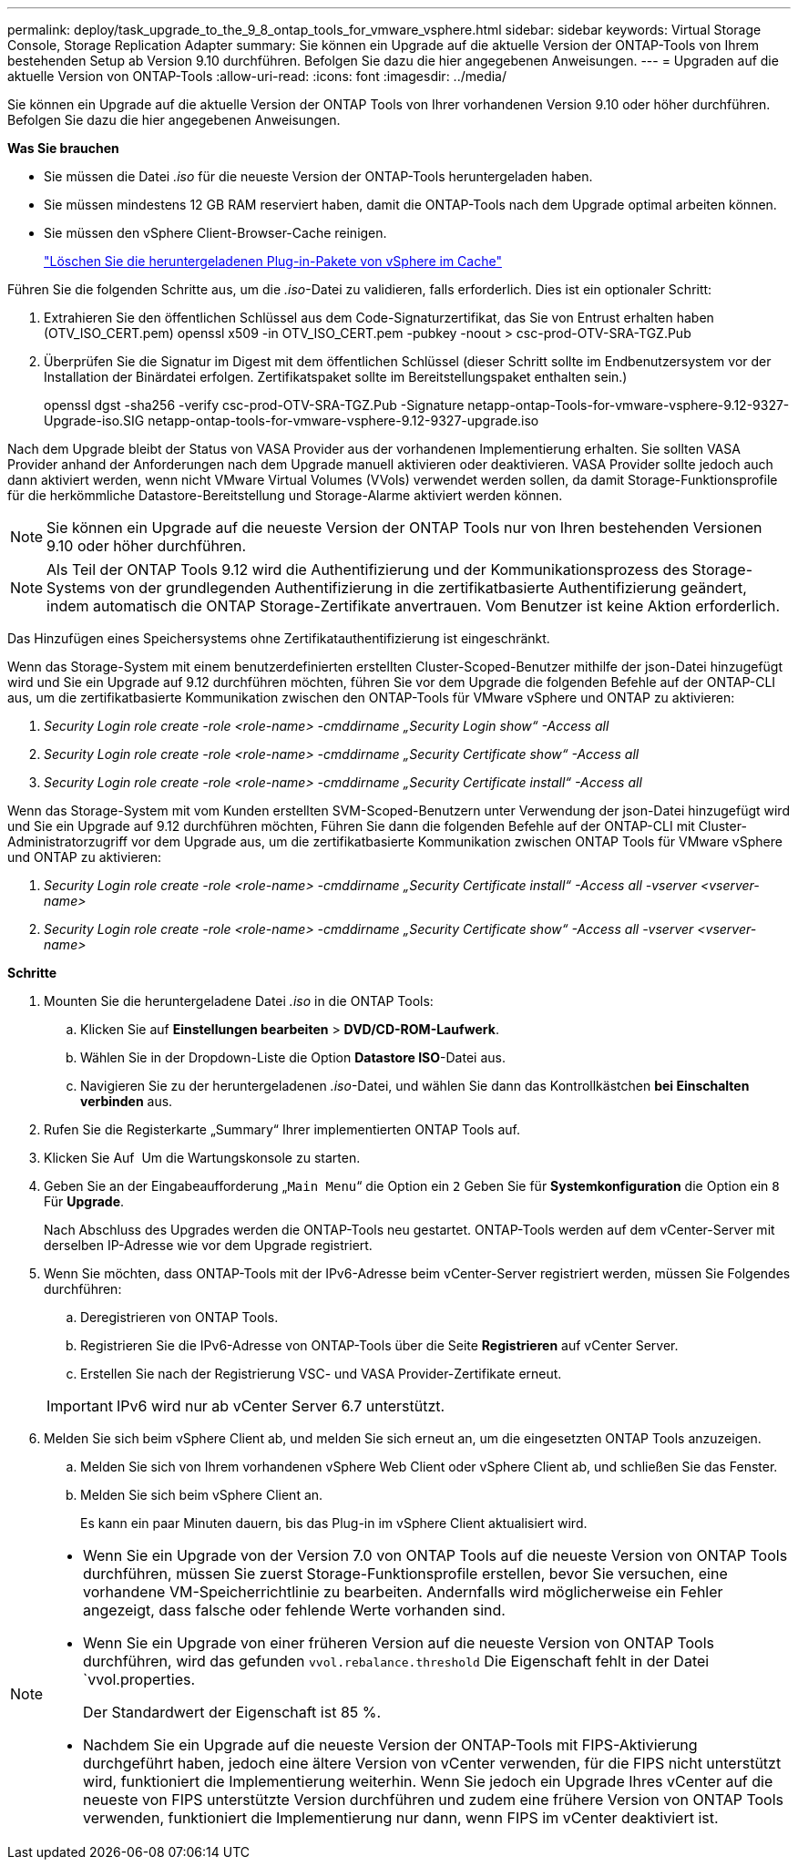 ---
permalink: deploy/task_upgrade_to_the_9_8_ontap_tools_for_vmware_vsphere.html 
sidebar: sidebar 
keywords: Virtual Storage Console, Storage Replication Adapter 
summary: Sie können ein Upgrade auf die aktuelle Version der ONTAP-Tools von Ihrem bestehenden Setup ab Version 9.10 durchführen. Befolgen Sie dazu die hier angegebenen Anweisungen. 
---
= Upgraden auf die aktuelle Version von ONTAP-Tools
:allow-uri-read: 
:icons: font
:imagesdir: ../media/


[role="lead"]
Sie können ein Upgrade auf die aktuelle Version der ONTAP Tools von Ihrer vorhandenen Version 9.10 oder höher durchführen. Befolgen Sie dazu die hier angegebenen Anweisungen.

*Was Sie brauchen*

* Sie müssen die Datei _.iso_ für die neueste Version der ONTAP-Tools heruntergeladen haben.
* Sie müssen mindestens 12 GB RAM reserviert haben, damit die ONTAP-Tools nach dem Upgrade optimal arbeiten können.
* Sie müssen den vSphere Client-Browser-Cache reinigen.
+
link:../deploy/task_clean_the_vsphere_cached_downloaded_plug_in_packages.html["Löschen Sie die heruntergeladenen Plug-in-Pakete von vSphere im Cache"]



Führen Sie die folgenden Schritte aus, um die _.iso_-Datei zu validieren, falls erforderlich. Dies ist ein optionaler Schritt:

. Extrahieren Sie den öffentlichen Schlüssel aus dem Code-Signaturzertifikat, das Sie von Entrust erhalten haben (OTV_ISO_CERT.pem) openssl x509 -in OTV_ISO_CERT.pem -pubkey -noout > csc-prod-OTV-SRA-TGZ.Pub
. Überprüfen Sie die Signatur im Digest mit dem öffentlichen Schlüssel (dieser Schritt sollte im Endbenutzersystem vor der Installation der Binärdatei erfolgen. Zertifikatspaket sollte im Bereitstellungspaket enthalten sein.)
+
openssl dgst -sha256 -verify csc-prod-OTV-SRA-TGZ.Pub -Signature netapp-ontap-Tools-for-vmware-vsphere-9.12-9327-Upgrade-iso.SIG netapp-ontap-tools-for-vmware-vsphere-9.12-9327-upgrade.iso



Nach dem Upgrade bleibt der Status von VASA Provider aus der vorhandenen Implementierung erhalten. Sie sollten VASA Provider anhand der Anforderungen nach dem Upgrade manuell aktivieren oder deaktivieren. VASA Provider sollte jedoch auch dann aktiviert werden, wenn nicht VMware Virtual Volumes (VVols) verwendet werden sollen, da damit Storage-Funktionsprofile für die herkömmliche Datastore-Bereitstellung und Storage-Alarme aktiviert werden können.


NOTE: Sie können ein Upgrade auf die neueste Version der ONTAP Tools nur von Ihren bestehenden Versionen 9.10 oder höher durchführen.


NOTE: Als Teil der ONTAP Tools 9.12 wird die Authentifizierung und der Kommunikationsprozess des Storage-Systems von der grundlegenden Authentifizierung in die zertifikatbasierte Authentifizierung geändert, indem automatisch die ONTAP Storage-Zertifikate anvertrauen. Vom Benutzer ist keine Aktion erforderlich.

Das Hinzufügen eines Speichersystems ohne Zertifikatauthentifizierung ist eingeschränkt.

Wenn das Storage-System mit einem benutzerdefinierten erstellten Cluster-Scoped-Benutzer mithilfe der json-Datei hinzugefügt wird und Sie ein Upgrade auf 9.12 durchführen möchten, führen Sie vor dem Upgrade die folgenden Befehle auf der ONTAP-CLI aus, um die zertifikatbasierte Kommunikation zwischen den ONTAP-Tools für VMware vSphere und ONTAP zu aktivieren:

. _Security Login role create -role <role-name> -cmddirname „Security Login show“ -Access all_
. _Security Login role create -role <role-name> -cmddirname „Security Certificate show“ -Access all_
. _Security Login role create -role <role-name> -cmddirname „Security Certificate install“ -Access all_


Wenn das Storage-System mit vom Kunden erstellten SVM-Scoped-Benutzern unter Verwendung der json-Datei hinzugefügt wird und Sie ein Upgrade auf 9.12 durchführen möchten, Führen Sie dann die folgenden Befehle auf der ONTAP-CLI mit Cluster-Administratorzugriff vor dem Upgrade aus, um die zertifikatbasierte Kommunikation zwischen ONTAP Tools für VMware vSphere und ONTAP zu aktivieren:

. _Security Login role create -role <role-name> -cmddirname „Security Certificate install“ -Access all -vserver <vserver-name>_
. _Security Login role create -role <role-name> -cmddirname „Security Certificate show“ -Access all -vserver <vserver-name>_


*Schritte*

. Mounten Sie die heruntergeladene Datei _.iso_ in die ONTAP Tools:
+
.. Klicken Sie auf *Einstellungen bearbeiten* > *DVD/CD-ROM-Laufwerk*.
.. Wählen Sie in der Dropdown-Liste die Option *Datastore ISO*-Datei aus.
.. Navigieren Sie zu der heruntergeladenen _.iso_-Datei, und wählen Sie dann das Kontrollkästchen *bei Einschalten verbinden* aus.


. Rufen Sie die Registerkarte „Summary“ Ihrer implementierten ONTAP Tools auf.
. Klicken Sie Auf *image:../media/launch_maintenance_console.gif[""]* Um die Wartungskonsole zu starten.
. Geben Sie an der Eingabeaufforderung „`Main Menu`“ die Option ein `2` Geben Sie für *Systemkonfiguration* die Option ein `8` Für *Upgrade*.
+
Nach Abschluss des Upgrades werden die ONTAP-Tools neu gestartet. ONTAP-Tools werden auf dem vCenter-Server mit derselben IP-Adresse wie vor dem Upgrade registriert.

. Wenn Sie möchten, dass ONTAP-Tools mit der IPv6-Adresse beim vCenter-Server registriert werden, müssen Sie Folgendes durchführen:
+
.. Deregistrieren von ONTAP Tools.
.. Registrieren Sie die IPv6-Adresse von ONTAP-Tools über die Seite *Registrieren* auf vCenter Server.
.. Erstellen Sie nach der Registrierung VSC- und VASA Provider-Zertifikate erneut.


+

IMPORTANT: IPv6 wird nur ab vCenter Server 6.7 unterstützt.

. Melden Sie sich beim vSphere Client ab, und melden Sie sich erneut an, um die eingesetzten ONTAP Tools anzuzeigen.
+
.. Melden Sie sich von Ihrem vorhandenen vSphere Web Client oder vSphere Client ab, und schließen Sie das Fenster.
.. Melden Sie sich beim vSphere Client an.
+
Es kann ein paar Minuten dauern, bis das Plug-in im vSphere Client aktualisiert wird.





[NOTE]
====
* Wenn Sie ein Upgrade von der Version 7.0 von ONTAP Tools auf die neueste Version von ONTAP Tools durchführen, müssen Sie zuerst Storage-Funktionsprofile erstellen, bevor Sie versuchen, eine vorhandene VM-Speicherrichtlinie zu bearbeiten. Andernfalls wird möglicherweise ein Fehler angezeigt, dass falsche oder fehlende Werte vorhanden sind.
* Wenn Sie ein Upgrade von einer früheren Version auf die neueste Version von ONTAP Tools durchführen, wird das gefunden `vvol.rebalance.threshold` Die Eigenschaft fehlt in der Datei `vvol.properties.
+
Der Standardwert der Eigenschaft ist 85 %.

* Nachdem Sie ein Upgrade auf die neueste Version der ONTAP-Tools mit FIPS-Aktivierung durchgeführt haben, jedoch eine ältere Version von vCenter verwenden, für die FIPS nicht unterstützt wird, funktioniert die Implementierung weiterhin. Wenn Sie jedoch ein Upgrade Ihres vCenter auf die neueste von FIPS unterstützte Version durchführen und zudem eine frühere Version von ONTAP Tools verwenden, funktioniert die Implementierung nur dann, wenn FIPS im vCenter deaktiviert ist.


====